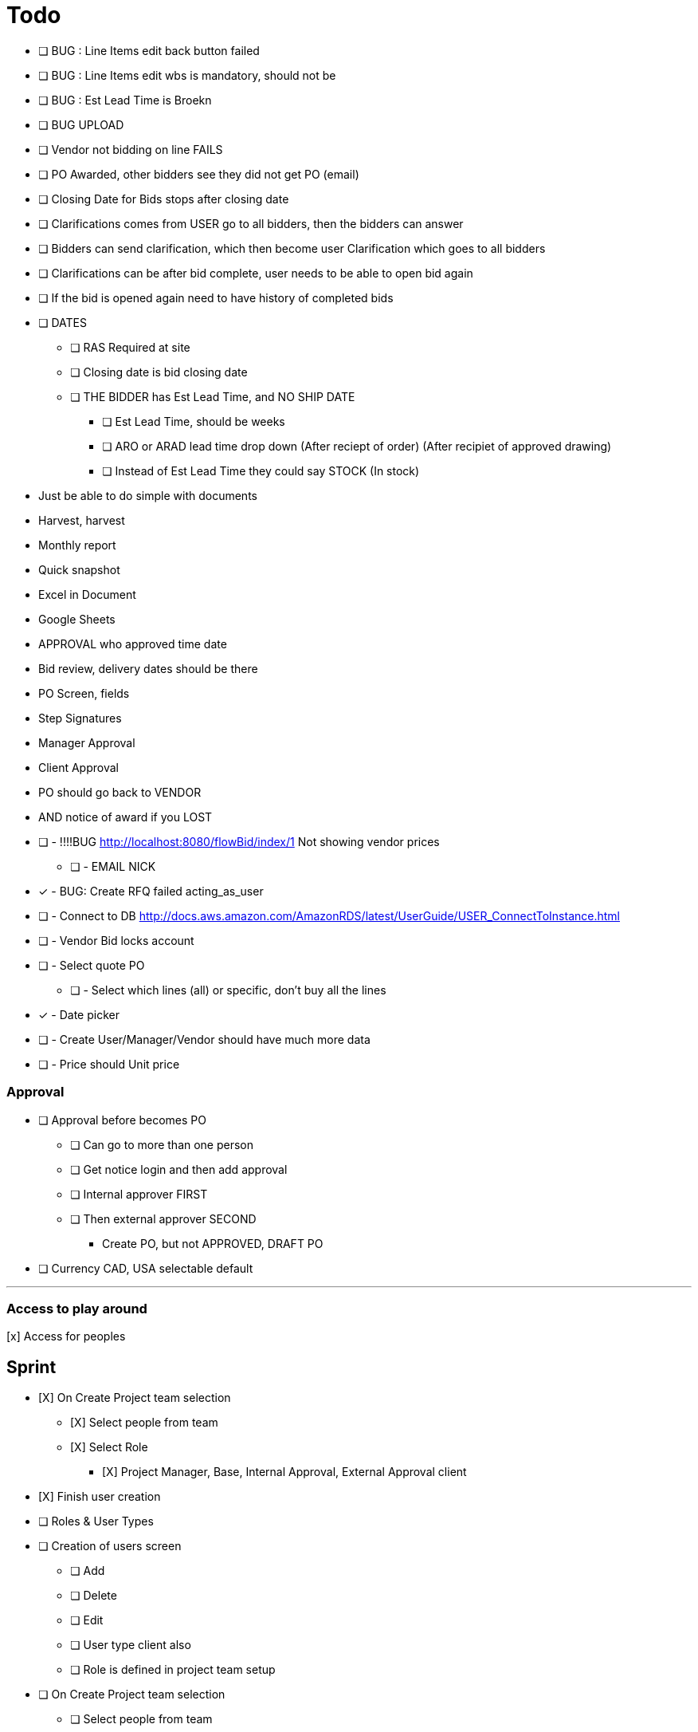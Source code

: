 = Todo

* [ ] BUG : Line Items edit back button failed
* [ ] BUG : Line Items edit wbs is mandatory, should not be
* [ ] BUG : Est Lead Time is Broekn
* [ ] BUG UPLOAD
* [ ] Vendor not bidding on line FAILS
* [ ] PO Awarded, other bidders see they did not get PO (email)
* [ ] Closing Date for Bids stops after closing date
* [ ] Clarifications comes from USER go to all bidders, then the bidders can answer
* [ ] Bidders can send clarification, which then become user Clarification which goes to all bidders
* [ ] Clarifications can be after bid complete, user needs to be able to open bid again
* [ ] If the bid is opened again need to have history of completed bids
* [ ] DATES
** [ ] RAS Required at site
** [ ] Closing date is bid closing date
** [ ] THE BIDDER has Est Lead Time, and NO SHIP DATE
*** [ ] Est Lead Time, should be weeks
*** [ ] ARO or ARAD lead time drop down (After reciept of order) (After recipiet of approved drawing)
*** [ ] Instead of Est Lead Time they could say STOCK (In stock)





* Just be able to do simple with documents
* Harvest, harvest
* Monthly report
* Quick snapshot 
* Excel in Document
* Google Sheets
* APPROVAL who approved time date


* Bid review, delivery dates should be there
* PO Screen, fields
* Step Signatures
* Manager Approval
* Client Approval
* PO should go back to VENDOR
* AND notice of award if you LOST



* [ ] - !!!!BUG http://localhost:8080/flowBid/index/1 Not showing vendor prices
** [ ] - EMAIL NICK
* [x] - BUG: Create RFQ failed acting_as_user
* [ ] - Connect to DB http://docs.aws.amazon.com/AmazonRDS/latest/UserGuide/USER_ConnectToInstance.html
* [ ] - Vendor Bid locks account
* [ ] - Select quote PO
** [ ] - Select which lines (all) or specific, don't buy all the lines
* [x] - Date picker
* [ ] - Create User/Manager/Vendor should have much more data
* [ ] - Price should Unit price

=== Approval
* [ ] Approval before becomes PO
** [ ] Can go to more than one person
** [ ] Get notice login and then add approval
** [ ] Internal approver FIRST
** [ ] Then external approver SECOND
*** Create PO, but not APPROVED, DRAFT PO





* [ ] Currency CAD, USA selectable default


---

=== Access to play around
[x] Access for peoples


== Sprint
* [X] On Create Project team selection
** [X] Select people from team 
** [X] Select Role
*** [X] Project Manager, Base, Internal Approval, External Approval client

* [X] Finish user creation

* [ ] Roles & User Types
* [ ] Creation of users screen
** [ ] Add
** [ ] Delete
** [ ] Edit
** [ ] User type client also
** [ ] Role is defined in project team setup

* [ ] On Create Project team selection
** [ ] Select people from team 
** [ ] Select Role
*** [ ] Project Manager, Base, Internal Approval, External Approval client


--- 

* Generation of PO
* Client Approval
** Client has seperate logon (SEAT)
** Needs to see MR and approve BEFORE RFQ issued
** Needs to see PO approve BEFORE PO issued

* Electronic signature
** Uploaded JPG

* User needs to be able to be vendor on one project client on another and have account



---

* [x] User act as Vendor
** [x] User acts as whole thing
** [X] Show if data entered by User
** Able to attach vendors document

!! * RFQ List borken new roles

* [X] Admin allowed to enter pricing (vendor leave off for now)
** [x] Vendor acting
** [X] User should be able to enter data for all vendors on the editable table view

* User needs to highlight which vendor is recommended





* Material Request
** Part of software form
*** Material Requirement List
*** Quality Surveillance Plan (QSP)
*** Vendor Documentation Requirements (VDDR)
*** Required Spare Parts
*** Warranty
*** Shipping Instructions
** Attachments to MR Form
*** Technical documents PDF's, Excel, Word (Scope of Work, Datahsheets)
*** Commercial Document PDF's, Excel, Word (Terms & Conditions)
* RFQ Approval (Technical, Commercial, Client)
* Request for Quote Out to Vendor
* Vendor Bid Submittal
* Select Successful Bidder
* Create PO (Must be able to Export PO as PDF)
* PO Approval (Procurement, Project Manager, Client, Vendor)


---

=== Deploy
* [ ] https://boxfuse.com/[boxfuse install]

=== DATE
* [ ] Vendor does not have ship date (lead time)
** [ ] Number of weeks (always weeks)
** [ ] ARO/ARAD (After Recipet of order, after reciept of approved drawings)
* [ ] Closing date is on the RFQ not the quote
* [ ] EST lead time is what the lead time from the VENDOR is
** [ ] Should not be on material request
* [ ] Bid evaluation show lead time
* [ ] Procurement
** [ ] RAS date should be estimated RAS date

=== Attachemnts
==== User
* [X] On screen http://localhost:8080/flowMaterialRequest/editMaterialRequest/4
* [X] Pdfs
* [ ] Each Section can have attachments
** [ ] Line Items
*** [ ] Optionally can call out for a specific line item
** [X] Technical Instructions
** [ ] General
* [X] NO VERSIONING

==== Vendor
* [ ] Should see attachments and read them
* [ ] Just one section at bottom
** [ ] Can reference specific line if he wants to
* [ ] Vendor must be as simple as possible

=== General
* [ ] Better date selector
* [ ] Closing date is wrong

* [ ] Not bidding reason only show when not bidding

* [ ] Change check off to will not provide

* [ ] Screen: Create Option Line Item change price to unit price

* [ ] Edit quote : Option to use ONE ship date

Bids User
* [ ] Bids : Unit should be unit price
* [ ] Should show if person not bidding
* [ ] Option show line item attached
* [ ] Optional item description in wrong column

User entered Bid
* [ ] A user should be able to complete the bid for a vendor who does not follow the rules

* [ ] Vendor email account password

=== WBS
* [ ] Is client specific
* [ ] WBS relates to a broad description of something
* [ ] Need to have mapping
* [ ] Client will probably have WBS
* [ ] Will be Second field on Line Item

* Bid
** [ ] There is no specific bid state

=== Approval Dates
* People approving


== Backlog
=== Deploy

=== Accounts
* Create account
* Temp seats, email sets vendors

=== Document adding
** AWS S3 attachments
** Add to specific optional line item

* Quotes, should go read only after closing date
* Optional line items should be editable & deleteble

=== Prebid clarification
** Vendor should be able to send questions to user
** User provides a response
** Response & Question have to go to ALL vendors
** The Question should be editable by the user (to get rid of vendor specific stuff)
** Prebid clarification list of questions and answers

=== Clarification
** Once bids close, user does
*** Commercial Clarification
*** Technical Clarification

=== Table
** Delete row
** Edit row (should be open in grid)
** Optional Line Item
*** Delete row
*** Edit row (should be open in grid)

=== Export to Excel
* Export anything
* Export Bid

== Old
== Last Doing
- [x] materialRequest.readOnlyRFQ()
- [ ] Make sure the auth is per user, not sure best approach to that.
- [ ] Url, user id and something else
- [ ] Tests

=== Main Points
- [ ] The URL should always take you to the page, REST
- [ ] Validation is having problem on createRFQ (maybe use command object or errors)
- [ ] We should use command objects when the gsp is looking too far down the domains
- [ ] Get rid of i18n
- [ ] Better controller/service seperation
- [ ] Once RFQ issued cannot change rfq
- [ ] Tables all sorting
- [ ] RFQ status should be an enum
- [ ] vue.js inline editor
- [ ] TESTS

=== Meeting Notes
==== Call with Nick
- [ ] Approvals
- [ ] Temp password
- [ ] Bid for entire MR not line items
- [ ] Vendor only show RFQ, not line item
- [ ] Vendor can say cannot provide for a line item
- [ ] User screen, close RFQ after bids in
- [ ] User screen, excel graph showing comparison of prices
- [ ] Export for vendor to excel

=== Meeting
- [ ] Code number, show last shown, and number exists
- [ ] Line items code auto gen sequential
- [ ] VEDNOR: ptional quote pricing add lines to rfq
- [ ] RFQ LIST PER Project
- [ ] VENDOR: On a quote needs to check off each part, and able to make notes, and changes.
- [ ] NOTES
- [ ] SUBTRACTION
- [ ] Make sure bids are as level as possible
- [ ] Quote: Able to NOT procived a line item and provide alternative

== Sprint
* [x] Vendor 2 did not work, not authorized

* [x] RFQ, closing date

* [x] Vendor Quote
** [x] Bid number
** [x] Contact name
** [x] Contact phone number

* [x] Show date bid is closing BOLD

* [x] Recommended Options
** [x] First we have the quote on the line items in the RFQ
** [x] A vendor can add optional items which should appear
** [x] Options are for a specific vendor, each vendor has his own optional lines
** [x] An option CAN be related to a line item

* [ ] Once Bid is sent, vendor needs a step to acknowledge (intention to bid or not)
** [x] Not should have an explanation

* [x] Vendor can change the bid until closing date

** [x] Notify how many days till bid finish

* [x] Check off each line item
